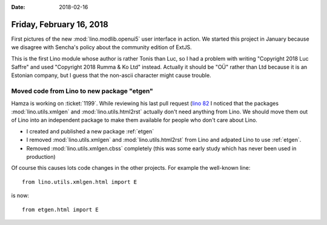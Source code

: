 :date: 2018-02-16

=========================
Friday, February 16, 2018
=========================

First pictures of the new :mod:`lino.modlib.openui5` user interface in
action.  We started this project in January because we disagree with
Sencha's policy about the community edition of ExtJS.

.. image:: 0216/a.png
       :width: 50%
               
.. image:: 0216/b.png
       :width: 50%
               
.. image:: 0216/c.png
       :width: 50%
               
           
This is the first Lino module whose author is rather Tonis than Luc,
so I had a problem with writing "Copyright 2018 Luc Saffre" and used
"Copyright 2018 Rumma & Ko Ltd" instead. Actually it should be "OÜ"
rather than Ltd because it is an Estonian company, but I guess that
the non-ascii character might cause trouble.

Moved code from Lino to new package "etgen"
===========================================

Hamza is working on :ticket:`1199`. While reviewing his last pull
request (`lino 82 <https://github.com/lino-framework/lino/pull/82>`__
I noticed that the packages :mod:`lino.utils.xmlgen` and
:mod:`lino.utils.html2rst` actually don't need anything from Lino.  We
should move them out of Lino into an independent package to make them
available for people who don't care about Lino.

- I created and published a new package :ref:`etgen`
- I removed :mod:`lino.utils.xmlgen` and :mod:`lino.utils.html2rst`
  from Lino and adpated Lino to use :ref:`etgen`.
- Removed :mod:`lino.utils.xmlgen.cbss` completely (this was some early
  study which has never been used in production)


Of course this causes lots code changes in the other projects. For
example the well-known line::

    from lino.utils.xmlgen.html import E

is now::

    from etgen.html import E
    
